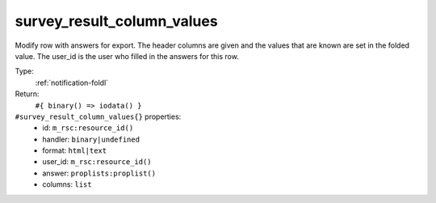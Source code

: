 .. _survey_result_column_values:

survey_result_column_values
^^^^^^^^^^^^^^^^^^^^^^^^^^^

Modify row with answers for export. The header columns are given and the 
values that are known are set in the folded value. The user_id is the user who 
filled in the answers for this row. 


Type: 
    :ref:`notification-foldl`

Return: 
    ``#{ binary() => iodata() }``

``#survey_result_column_values{}`` properties:
    - id: ``m_rsc:resource_id()``
    - handler: ``binary|undefined``
    - format: ``html|text``
    - user_id: ``m_rsc:resource_id()``
    - answer: ``proplists:proplist()``
    - columns: ``list``
